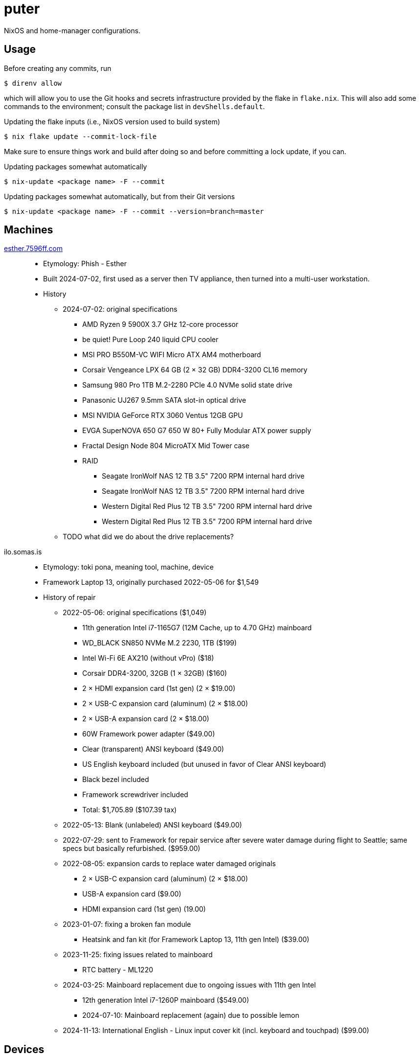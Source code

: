 = puter
// vim: sw=2 tw=72

NixOS and home-manager configurations.

== Usage

Before creating any commits, run

  $ direnv allow

which will allow you to use the Git hooks and secrets infrastructure
provided by the flake in `flake.nix`. This will also add some commands
to the environment; consult the package list in `devShells.default`.

.Updating the flake inputs (i.e., NixOS version used to build system)

  $ nix flake update --commit-lock-file

Make sure to ensure things work and build after doing so and before
committing a lock update, if you can.

.Updating packages somewhat automatically

  $ nix-update <package name> -F --commit

.Updating packages somewhat automatically, but from their Git versions

  $ nix-update <package name> -F --commit --version=branch=master

== Machines

https://pcpartpicker.com/user/7596ff/saved/k8YCrH[esther.7596ff.com]::
* Etymology: Phish - Esther
* Built 2024-07-02, first used as a server then TV appliance, then turned into
  a multi-user workstation.
* History
    ** 2024-07-02: original specifications
        *** AMD Ryzen 9 5900X 3.7 GHz 12-core processor
        *** be quiet! Pure Loop 240 liquid CPU cooler
        *** MSI PRO B550M-VC WIFI Micro ATX AM4 motherboard
        *** Corsair Vengeance LPX 64 GB (2 × 32 GB) DDR4-3200 CL16 memory
        *** Samsung 980 Pro 1TB M.2-2280 PCIe 4.0 NVMe solid state drive
        *** Panasonic UJ267 9.5mm SATA slot-in optical drive
        *** MSI NVIDIA GeForce RTX 3060 Ventus 12GB GPU
        *** EVGA SuperNOVA 650 G7 650 W 80+ Fully Modular ATX power supply
        *** Fractal Design Node 804 MicroATX Mid Tower case
        *** RAID
            **** Seagate IronWolf NAS 12 TB 3.5" 7200 RPM internal hard drive
            **** Seagate IronWolf NAS 12 TB 3.5" 7200 RPM internal hard drive
            **** Western Digital Red Plus 12 TB 3.5" 7200 RPM internal hard drive
            **** Western Digital Red Plus 12 TB 3.5" 7200 RPM internal hard drive
    ** TODO what did we do about the drive replacements?

ilo.somas.is::
* Etymology: toki pona, meaning tool, machine, device
* Framework Laptop 13, originally purchased 2022-05-06 for $1,549
* History of repair
    ** 2022-05-06: original specifications ($1,049)
        *** 11th generation Intel i7-1165G7 (12M Cache, up to 4.70 GHz) mainboard
        *** WD_BLACK SN850 NVMe M.2 2230, 1TB ($199)
        *** Intel Wi-Fi 6E AX210 (without vPro) ($18)
        *** Corsair DDR4-3200, 32GB (1 × 32GB) ($160)
        *** 2 × HDMI expansion card (1st gen) (2 × $19.00)
        *** 2 × USB-C expansion card (aluminum) (2 × $18.00)
        *** 2 × USB-A expansion card (2 × $18.00)
        *** 60W Framework power adapter ($49.00)
        *** Clear (transparent) ANSI keyboard ($49.00)
        *** US English keyboard included (but unused in favor of Clear ANSI keyboard)
        *** Black bezel included
        *** Framework screwdriver included
        *** Total: $1,705.89 ($107.39 tax)
    ** 2022-05-13: Blank (unlabeled) ANSI keyboard ($49.00)
    ** 2022-07-29: sent to Framework for repair service after severe water damage
       during flight to Seattle; same specs but basically refurbished. ($959.00)
    ** 2022-08-05: expansion cards to replace water damaged originals
        *** 2 × USB-C expansion card (aluminum) (2 × $18.00)
        *** USB-A expansion card ($9.00)
        *** HDMI expansion card (1st gen) (19.00)
    ** 2023-01-07: fixing a broken fan module
        *** Heatsink and fan kit (for Framework Laptop 13, 11th gen Intel) ($39.00)
    ** 2023-11-25: fixing issues related to mainboard
        *** RTC battery - ML1220
    ** 2024-03-25: Mainboard replacement due to ongoing issues with 11th gen Intel
        *** 12th generation Intel i7-1260P mainboard ($549.00)
        *** 2024-07-10: Mainboard replacement (again) due to possible lemon
    ** 2024-11-13: International English - Linux input cover kit (incl. keyboard and touchpad) ($99.00)

== Devices

https://openwrt.org/toh/linksys/ea8300[Linksys EA3800]::
* bobonet router. Runs OpenWrt.

== Implementation details

=== Secrets (`./secrets`)

We use <https://github.com/ryantm/agenix> for actually managing the secrets.

==== Creating and using a secret

```nix
{
  "my-new-apikey.age".publicKeys = [ alice bob computer ];
}
```

```
~/src/nixos $ nix develop
~/src/nixos $ cd secrets/
~/src/nixos/secrets $ agenix -e my-new-apikey.age
```

```nix
{ self, ...}: {
  age.secrets.my-new-apikey.file = "${self}/secrets/my-new-apikey.age";
}
```
